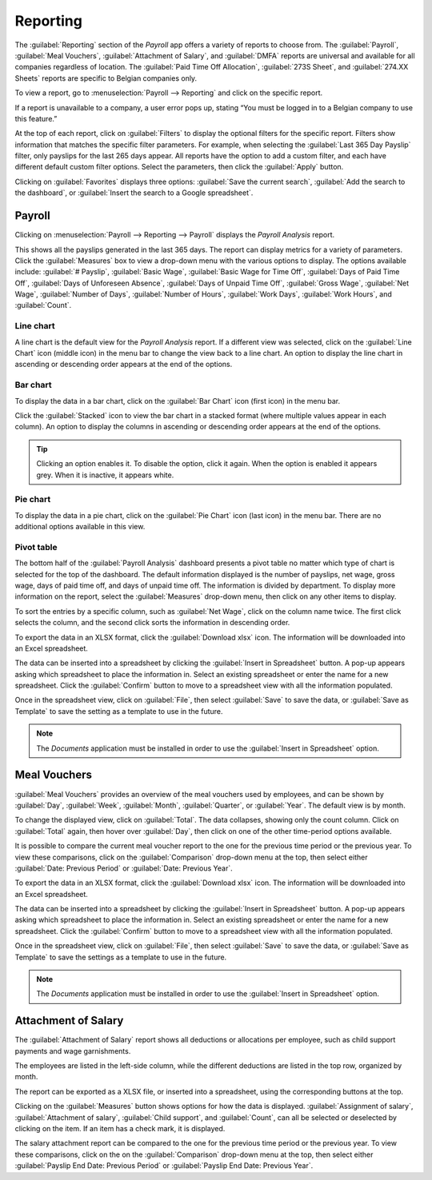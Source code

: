 =========
Reporting
=========

The :guilabel:`Reporting` section of the *Payroll* app offers a variety of reports to choose from.
The :guilabel:`Payroll`, :guilabel:`Meal Vouchers`, :guilabel:`Attachment of Salary`, and
:guilabel:`DMFA` reports are universal and available for all companies regardless of location. The
:guilabel:`Paid Time Off Allocation`, :guilabel:`273S Sheet`, and :guilabel:`274.XX Sheets` reports
are specific to Belgian companies only.

To view a report, go to :menuselection:`Payroll --> Reporting` and click on the specific report.

.. image:: reporting/reports.png
   :align: center
   :alt: Report dashboard view.

If a report is unavailable to a company, a user error pops up, stating “You must be logged in to a
Belgian company to use this feature.”

At the top of each report, click on :guilabel:`Filters` to display the optional filters for the
specific report. Filters show information that matches the specific filter parameters. For example,
when selecting the :guilabel:`Last 365 Day Payslip` filter, only payslips for the last 265 days
appear. All reports have the option to add a custom filter, and each have different default custom
filter options. Select the parameters, then click the :guilabel:`Apply` button.

.. image:: reporting/custom-filter.png
   :align: center
   :alt: Report dashboard view.

Clicking on :guilabel:`Favorites` displays three options: :guilabel:`Save the current search`,
:guilabel:`Add the search to the dashboard`, or :guilabel:`Insert the search to a Google
spreadsheet`.

.. image:: reporting/favorites.png
   :align: center
   :alt: Favorite options for reports.

Payroll
-------

Clicking on :menuselection:`Payroll --> Reporting --> Payroll` displays the *Payroll Analysis*
report.

.. image:: reporting/payroll-report.png
   :align: center
   :alt: Report dashboard view.

This shows all the payslips generated in the last 365 days. The report can display metrics for a
variety of parameters. Click the :guilabel:`Measures` box to view a drop-down menu with the various
options to display. The options available include: :guilabel:`# Payslip`, :guilabel:`Basic Wage`,
:guilabel:`Basic Wage for Time Off`, :guilabel:`Days of Paid Time Off`, :guilabel:`Days of
Unforeseen Absence`, :guilabel:`Days of Unpaid Time Off`, :guilabel:`Gross Wage`, :guilabel:`Net
Wage`, :guilabel:`Number of Days`, :guilabel:`Number of Hours`, :guilabel:`Work Days`,
:guilabel:`Work Hours`, and :guilabel:`Count`.

.. image:: reporting/measures.png
   :align: center
   :alt: Report dashboard view.

Line chart
~~~~~~~~~~

A line chart is the default view for the *Payroll Analysis* report. If a different view was
selected, click on the :guilabel:`Line Chart` icon (middle icon) in the menu bar to change the view
back to a line chart. An option to display the line chart in ascending or descending order appears
at the end of the options.

.. image:: reporting/line-chart.png
   :align: center
   :alt: Report dashboard view.

Bar chart
~~~~~~~~~

To display the data in a bar chart, click on the :guilabel:`Bar Chart` icon (first icon) in the menu
bar.

.. image:: reporting/bar-chart.png
   :align: center
   :alt: Report dashboard view.

Click the :guilabel:`Stacked` icon to view the bar chart in a stacked format (where multiple values
appear in each column). An option to display the columns in ascending or descending order appears at
the end of the options.

.. tip::
   Clicking an option enables it. To disable the option, click it again. When the option is enabled
   it appears grey. When it is inactive, it appears white.

Pie chart
~~~~~~~~~

To display the data in a pie chart, click on the :guilabel:`Pie Chart` icon (last icon) in the menu
bar. There are no additional options available in this view.

.. image:: reporting/pie-chart.png
   :align: center
   :alt: Report dashboard view.

Pivot table
~~~~~~~~~~~

The bottom half of the :guilabel:`Payroll Analysis` dashboard presents a pivot table no matter which
type of chart is selected for the top of the dashboard. The default information displayed is the
number of payslips, net wage, gross wage, days of paid time off, and days of unpaid time off. The
information is divided by department. To display more information on the report, select the
:guilabel:`Measures` drop-down menu, then click on any other items to display.

.. image:: reporting/measures-bottom.png
   :align: center
   :alt: Report dashboard view.

To sort the entries by a specific column, such as :guilabel:`Net Wage`, click on the column name
twice. The first click selects the column, and the second click sorts the information in descending
order.

.. image:: reporting/net-wage.png
   :align: center
   :alt: To sort information by descending order, click the column head twice.

To export the data in an XLSX format, click the :guilabel:`Download xlsx` icon. The information will
be downloaded into an Excel spreadsheet.

.. image:: reporting/export.png
   :align: center
   :alt: Download an Excel spreadsheet of the data by clicking the download button.

The data can be inserted into a spreadsheet by clicking the :guilabel:`Insert in Spreadsheet`
button. A pop-up appears asking which spreadsheet to place the information in. Select an existing
spreadsheet or enter the name for a new spreadsheet. Click the :guilabel:`Confirm` button to move to
a spreadsheet view with all the information populated.

.. image:: reporting/spreadsheet.png
   :align: center
   :alt: Send the data to a spreadsheet.

Once in the spreadsheet view, click on :guilabel:`File`, then select :guilabel:`Save` to save the
data, or :guilabel:`Save as Template` to save the setting as a template to use in the future.

.. note::
   The *Documents* application must be installed in order to use the :guilabel:`Insert in
   Spreadsheet` option.


Meal Vouchers
-------------

:guilabel:`Meal Vouchers` provides an overview of the meal vouchers used by employees, and can be
shown by :guilabel:`Day`, :guilabel:`Week`, :guilabel:`Month`, :guilabel:`Quarter`, or
:guilabel:`Year`. The default view is by month.

.. image:: reporting/meal-vouchers.png
   :align: center
   :alt: Meal voucher

To change the displayed view, click on :guilabel:`Total`. The data collapses, showing only the count
column. Click on :guilabel:`Total` again, then hover over :guilabel:`Day`, then click on one of the
other time-period options available.

.. image:: reporting/voucher-day.png
   :align: center
   :alt: Meal voucher

It is possible to compare the current meal voucher report to the one for the previous time period or
the previous year. To view these comparisons, click on the :guilabel:`Comparison` drop-down menu at
the top, then select either :guilabel:`Date: Previous Period` or :guilabel:`Date: Previous Year`.

.. image:: reporting/meal-comparison.png
   :align: center
   :alt: Meal voucher

To export the data in an XLSX format, click the :guilabel:`Download xlsx` icon. The information will
be downloaded into an Excel spreadsheet.

.. image:: reporting/voucher-download.png
   :align: center
   :alt: Download an Excel spreadsheet of the data by clicking the download button.

The data can be inserted into a spreadsheet by clicking the :guilabel:`Insert in Spreadsheet`
button. A pop-up appears asking which spreadsheet to place the information in. Select an existing
spreadsheet or enter the name for a new spreadsheet. Click the :guilabel:`Confirm` button to move to
a spreadsheet view with all the information populated.

Once in the spreadsheet view, click on :guilabel:`File`, then select :guilabel:`Save` to save the
data, or :guilabel:`Save as Template` to save the settings as a template to use in the future.

.. note::
   The *Documents* application must be installed in order to use the :guilabel:`Insert in
   Spreadsheet` option.

Attachment of Salary
--------------------

The :guilabel:`Attachment of Salary` report shows all deductions or allocations per employee,
such as child support payments and wage garnishments.

.. image:: reporting/attachment-of-salary.png
   :align: center
   :alt: View the Attachment of Salary report that shows all salary garnishments.

The employees are listed in the left-side column, while the different deductions are listed in the
top row, organized by month.

The report can be exported as a XLSX file, or inserted into a spreadsheet, using the corresponding
buttons at the top.

Clicking on the :guilabel:`Measures` button shows options for how the data is displayed.
:guilabel:`Assignment of salary`, :guilabel:`Attachment of salary`, :guilabel:`Child support`, and
:guilabel:`Count`, can all be selected or deselected by clicking on the item. If an item has a check
mark, it is displayed.

.. image:: reporting/attachment-measures.png
   :align: center
   :alt: Select the options that be displayed in the report.

The salary attachment report can be compared to the one for the previous time period or the previous
year. To view these comparisons, click on the on the :guilabel:`Comparison` drop-down menu at the
top, then select either :guilabel:`Payslip End Date: Previous Period` or :guilabel:`Payslip End
Date: Previous Year`.
